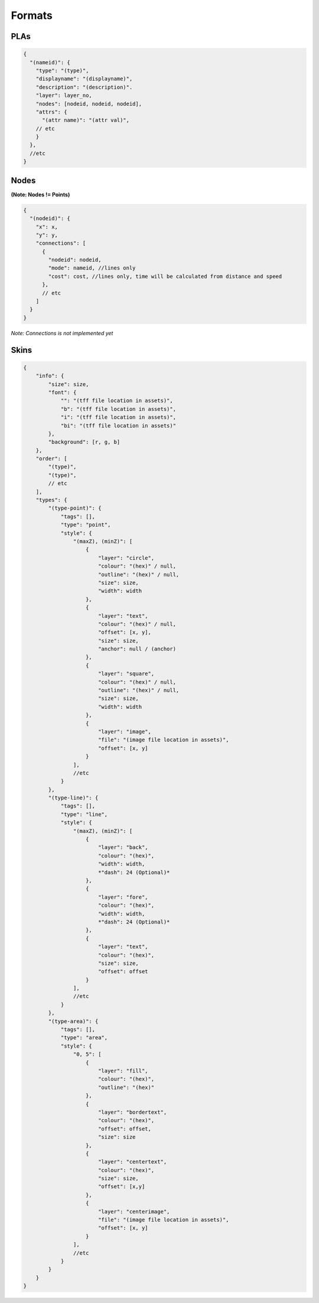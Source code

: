 Formats
=======

PLAs
----
.. code-block:: javascript

  {
    "(nameid)": {
      "type": "(type)",
      "displayname": "(displayname)",
      "description": "(description)".
      "layer": layer_no,
      "nodes": [nodeid, nodeid, nodeid],
      "attrs": {
        "(attr name)": "(attr val)",
      // etc
      }
    },
    //etc
  }

Nodes
-----

**(Note: Nodes != Points)**

.. code-block:: javascript

  {
    "(nodeid)": {
      "x": x,
      "y": y,
      "connections": [
        {
          "nodeid": nodeid,
          "mode": nameid, //lines only
          "cost": cost, //lines only, time will be calculated from distance and speed
        },
        // etc
      ]
    }
  }

*Note: Connections is not implemented yet*

Skins
-----

.. code-block:: javascript


   {
       "info": {
           "size": size,
           "font": {
               "": "(tff file location in assets)",
               "b": "(tff file location in assets)",
               "i": "(tff file location in assets)",
               "bi": "(tff file location in assets)"
           },
           "background": [r, g, b]
       },
       "order": [
           "(type)",
           "(type)",
           // etc
       ],
       "types": {
           "(type-point)": {
               "tags": [],
               "type": "point",
               "style": {
                   "(maxZ), (minZ)": [
                       {
                           "layer": "circle",
                           "colour": "(hex)" / null,
                           "outline": "(hex)" / null,
                           "size": size,
                           "width": width
                       },
                       {
                           "layer": "text",
                           "colour": "(hex)" / null,
                           "offset": [x, y],
                           "size": size,
                           "anchor": null / (anchor)
                       },
                       {
                           "layer": "square",
                           "colour": "(hex)" / null,
                           "outline": "(hex)" / null,
                           "size": size,
                           "width": width
                       },
                       {
                           "layer": "image",
                           "file": "(image file location in assets)",
                           "offset": [x, y]
                       }
                   ],
                   //etc
               }
           },
           "(type-line)": {
               "tags": [],
               "type": "line",
               "style": {
                   "(maxZ), (minZ)": [
                       {
                           "layer": "back",
                           "colour": "(hex)",
                           "width": width,
                           *"dash": 24 (Optional)*
                       },
                       {
                           "layer": "fore",
                           "colour": "(hex)",
                           "width": width,
                           *"dash": 24 (Optional)*
                       },
                       {
                           "layer": "text",
                           "colour": "(hex)",
                           "size": size,
                           "offset": offset
                       }
                   ],
                   //etc
               }
           },
           "(type-area)": {
               "tags": [],
               "type": "area",
               "style": {
                   "0, 5": [
                       {
                           "layer": "fill",
                           "colour": "(hex)",
                           "outline": "(hex)"
                       },
                       {
                           "layer": "bordertext",
                           "colour": "(hex)",
                           "offset": offset,
                           "size": size
                       },
                       {
                           "layer": "centertext",
                           "colour": "(hex)",
                           "size": size,
                           "offset": [x,y]
                       },
                       {
                           "layer": "centerimage",
                           "file": "(image file location in assets)",
                           "offset": [x, y]
                       }
                   ],
                   //etc
               }
           }
       }
   }
